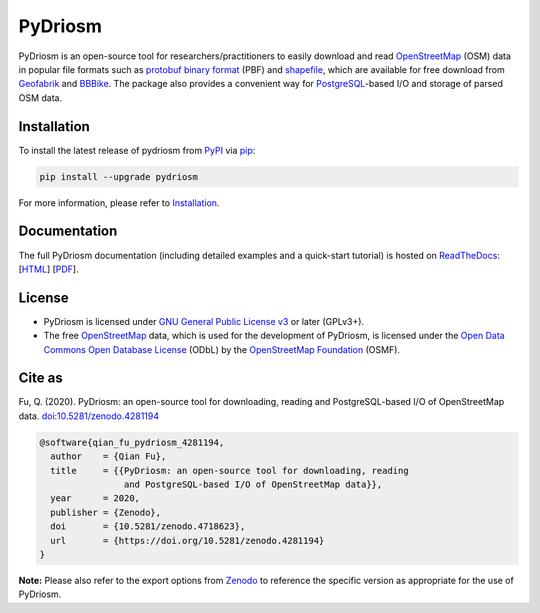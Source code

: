 ########
PyDriosm
########

|Python| |Documentation| |License| |Codacy grade| |DOI|

.. |Python| image:: https://img.shields.io/pypi/pyversions/pydriosm
    :alt: PyPI - Python version
    :target: https://docs.python.org/3/
.. |Documentation| image:: https://readthedocs.org/projects/pydriosm/badge/?version=latest
    :alt: ReadTheDocs - Documentation status
    :target: https://pydriosm.readthedocs.io/en/latest/?badge=latest
.. |License| image:: https://img.shields.io/pypi/l/pydriosm
    :alt: PyPI - License
    :target: https://github.com/mikeqfu/pydriosm/blob/master/LICENSE
.. |Codacy grade| image:: https://app.codacy.com/project/badge/Grade/b411ce89cbc445f58377a5799646d4cb
    :alt: Codacy grade (Code quality)
    :target: https://www.codacy.com/gh/mikeqfu/pydriosm/dashboard?utm_source=github.com&amp;utm_medium=referral&amp;utm_content=mikeqfu/pydriosm&amp;utm_campaign=Badge_Grade
.. |DOI| image:: https://zenodo.org/badge/92493726.svg
    :alt: Zenodo - DOI
    :target: https://zenodo.org/badge/latestdoi/92493726

PyDriosm is an open-source tool for researchers/practitioners to easily download and read `OpenStreetMap <https://www.openstreetmap.org/>`_ (OSM) data in popular file formats such as `protobuf binary format <https://wiki.openstreetmap.org/wiki/PBF_Format>`_ (PBF) and `shapefile <https://wiki.openstreetmap.org/wiki/Shapefiles>`_, which are available for free download from `Geofabrik <https://download.geofabrik.de/>`_ and `BBBike <https://www.bbbike.org/>`_. The package also provides a convenient way for `PostgreSQL <https://www.postgresql.org/>`_-based I/O and storage of parsed OSM data.

Installation
############

To install the latest release of pydriosm from `PyPI <https://pypi.org/project/pydriosm/>`_ via `pip <https://pip.pypa.io/en/stable/cli/pip/>`_:

.. code-block:: bash

    pip install --upgrade pydriosm

For more information, please refer to `Installation <https://pydriosm.readthedocs.io/en/latest/installation.html>`_.

Documentation
#############

The full PyDriosm documentation (including detailed examples and a quick-start tutorial) is hosted on `ReadTheDocs <https://readthedocs.org/projects/pydriosm/>`_: [`HTML <https://pydriosm.readthedocs.io/en/latest/>`_] [`PDF <https://pydriosm.readthedocs.io/_/downloads/en/latest/pdf/>`_].

License
#######

- PyDriosm is licensed under `GNU General Public License v3 <https://github.com/mikeqfu/pydriosm/blob/master/LICENSE>`_ or later (GPLv3+).
- The free `OpenStreetMap <https://www.openstreetmap.org/>`_ data, which is used for the development of PyDriosm, is licensed under the `Open Data Commons Open Database License <https://opendatacommons.org/licenses/odbl/>`_ (ODbL) by the `OpenStreetMap Foundation <https://osmfoundation.org/>`_ (OSMF).

Cite as
#######

Fu, Q. (2020). PyDriosm: an open-source tool for downloading, reading and PostgreSQL-based I/O of OpenStreetMap data. `doi:10.5281/zenodo.4281194 <https://doi.org/10.5281/zenodo.4281194>`_

.. code-block:: bibtex

    @software{qian_fu_pydriosm_4281194,
      author    = {Qian Fu},
      title     = {{PyDriosm: an open-source tool for downloading, reading
                    and PostgreSQL-based I/O of OpenStreetMap data}},
      year      = 2020,
      publisher = {Zenodo},
      doi       = {10.5281/zenodo.4718623},
      url       = {https://doi.org/10.5281/zenodo.4281194}
    }

**Note:** Please also refer to the export options from `Zenodo <https://zenodo.org/search?page=1&size=20&q=conceptrecid:4281194&all_versions&sort=-version>`_ to reference the specific version as appropriate for the use of PyDriosm.
